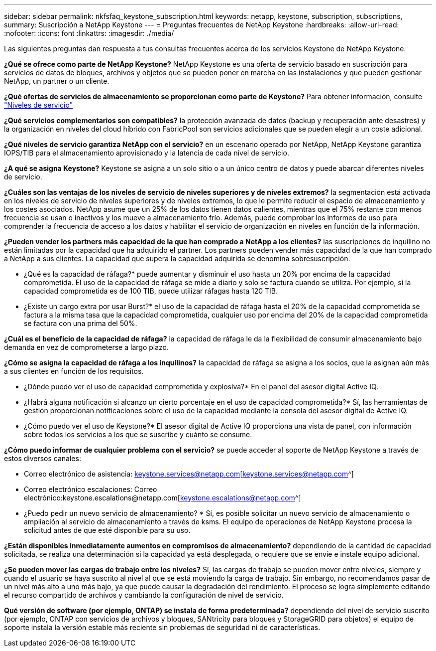 ---
sidebar: sidebar 
permalink: nkfsfaq_keystone_subscription.html 
keywords: netapp, keystone, subscription, subscriptions, 
summary: Suscripción a NetApp Keystone 
---
= Preguntas frecuentes de NetApp Keystone
:hardbreaks:
:allow-uri-read: 
:nofooter: 
:icons: font
:linkattrs: 
:imagesdir: ./media/


[role="lead"]
Las siguientes preguntas dan respuesta a tus consultas frecuentes acerca de los servicios Keystone de NetApp Keystone.

*¿Qué se ofrece como parte de NetApp Keystone?* NetApp Keystone es una oferta de servicio basado en suscripción para servicios de datos de bloques, archivos y objetos que se pueden poner en marcha en las instalaciones y que pueden gestionar NetApp, un partner o un cliente.

*¿Qué ofertas de servicios de almacenamiento se proporcionan como parte de Keystone?* Para obtener información, consulte link:nkfsosm_performance.html["Niveles de servicio"]

*¿Qué servicios complementarios son compatibles?* la protección avanzada de datos (backup y recuperación ante desastres) y la organización en niveles del cloud híbrido con FabricPool son servicios adicionales que se pueden elegir a un coste adicional.

*¿Qué niveles de servicio garantiza NetApp con el servicio?* en un escenario operado por NetApp, NetApp Keystone garantiza IOPS/TIB para el almacenamiento aprovisionado y la latencia de cada nivel de servicio.

*¿A qué se asigna Keystone?* Keystone se asigna a un solo sitio o a un único centro de datos y puede abarcar diferentes niveles de servicio.

*¿Cuáles son las ventajas de los niveles de servicio de niveles superiores y de niveles extremos?* la segmentación está activada en los niveles de servicio de niveles superiores y de niveles extremos, lo que le permite reducir el espacio de almacenamiento y los costes asociados. NetApp asume que un 25% de los datos tienen datos calientes, mientras que el 75% restante con menos frecuencia se usan o inactivos y los mueve a almacenamiento frío. Además, puede comprobar los informes de uso para comprender la frecuencia de acceso a los datos y habilitar el servicio de organización en niveles en función de la información.

*¿Pueden vender los partners más capacidad de la que han comprado a NetApp a los clientes?* las suscripciones de inquilino no están limitadas por la capacidad que ha adquirido el partner. Los partners pueden vender más capacidad de la que han comprado a NetApp a sus clientes. La capacidad que supera la capacidad adquirida se denomina sobresuscripción.

* ¿Qué es la capacidad de ráfaga?* puede aumentar y disminuir el uso hasta un 20% por encima de la capacidad comprometida. El uso de la capacidad de ráfaga se mide a diario y solo se factura cuando se utiliza. Por ejemplo, si la capacidad comprometida es de 100 TIB, puede utilizar ráfagas hasta 120 TIB.

* ¿Existe un cargo extra por usar Burst?* el uso de la capacidad de ráfaga hasta el 20% de la capacidad comprometida se factura a la misma tasa que la capacidad comprometida, cualquier uso por encima del 20% de la capacidad comprometida se factura con una prima del 50%.

*¿Cuál es el beneficio de la capacidad de ráfaga?* la capacidad de ráfaga le da la flexibilidad de consumir almacenamiento bajo demanda en vez de comprometerse a largo plazo.

*¿Cómo se asigna la capacidad de ráfaga a los inquilinos?* la capacidad de ráfaga se asigna a los socios, que la asignan aún más a sus clientes en función de los requisitos.

* ¿Dónde puedo ver el uso de capacidad comprometida y explosiva?*
En el panel del asesor digital Active IQ.

* ¿Habrá alguna notificación si alcanzo un cierto porcentaje en el uso de capacidad comprometida?*
Sí, las herramientas de gestión proporcionan notificaciones sobre el uso de la capacidad mediante la consola del asesor digital de Active IQ.

* ¿Cómo puedo ver el uso de Keystone?*
El asesor digital de Active IQ proporciona una vista de panel, con información sobre todos los servicios a los que se suscribe y cuánto se consume.

*¿Cómo puedo informar de cualquier problema con el servicio?* se puede acceder al soporte de NetApp Keystone a través de estos diversos canales:

* Correo electrónico de asistencia: keystone.services@netapp.com[keystone.services@netapp.com^]
* Correo electrónico escalaciones: Correo electrónico:keystone.escalations@netapp.com[keystone.escalations@netapp.com^]


* ¿Puedo pedir un nuevo servicio de almacenamiento? *
Sí, es posible solicitar un nuevo servicio de almacenamiento o ampliación al servicio de almacenamiento a través de ksms. El equipo de operaciones de NetApp Keystone procesa la solicitud antes de que esté disponible para su uso.

*¿Están disponibles inmediatamente aumentos en compromisos de almacenamiento?* dependiendo de la cantidad de capacidad solicitada, se realiza una determinación si la capacidad ya está desplegada, o requiere que se envíe e instale equipo adicional.

*¿Se pueden mover las cargas de trabajo entre los niveles?* Sí, las cargas de trabajo se pueden mover entre niveles, siempre y cuando el usuario se haya suscrito al nivel al que se está moviendo la carga de trabajo. Sin embargo, no recomendamos pasar de un nivel más alto a uno más bajo, ya que puede causar la degradación del rendimiento. El proceso se logra simplemente editando el recurso compartido de archivos y cambiando la configuración de nivel de servicio.

*Qué versión de software (por ejemplo, ONTAP) se instala de forma predeterminada?* dependiendo del nivel de servicio suscrito (por ejemplo, ONTAP con servicios de archivos y bloques, SANtricity para bloques y StorageGRID para objetos) el equipo de soporte instala la versión estable más reciente sin problemas de seguridad ni de características.
